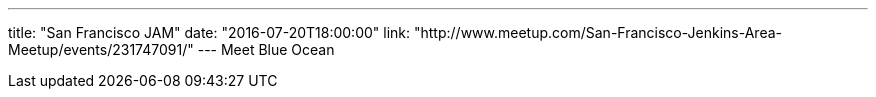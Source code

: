 ---
title: "San Francisco JAM"
date: "2016-07-20T18:00:00"
link: "http://www.meetup.com/San-Francisco-Jenkins-Area-Meetup/events/231747091/"
---
Meet Blue Ocean

